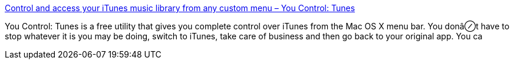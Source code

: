 :jbake-type: post
:jbake-status: published
:jbake-title: Control and access your iTunes music library from any custom menu – You Control: Tunes
:jbake-tags: software,freeware,macosx,multimedia,clavier,_mois_mars,_année_2005
:jbake-date: 2005-03-16
:jbake-depth: ../
:jbake-uri: shaarli/1110986412000.adoc
:jbake-source: https://nicolas-delsaux.hd.free.fr/Shaarli?searchterm=http%3A%2F%2Fwww.yousoftware.com%2Fitunes%2F&searchtags=software+freeware+macosx+multimedia+clavier+_mois_mars+_ann%C3%A9e_2005
:jbake-style: shaarli

http://www.yousoftware.com/itunes/[Control and access your iTunes music library from any custom menu – You Control: Tunes]

You Control: Tunes is a free utility that gives you complete control over iTunes from the Mac OS X menu bar. You donâ⊘t have to stop whatever it is you may be doing, switch to iTunes, take care of business and then go back to your original app. You ca
